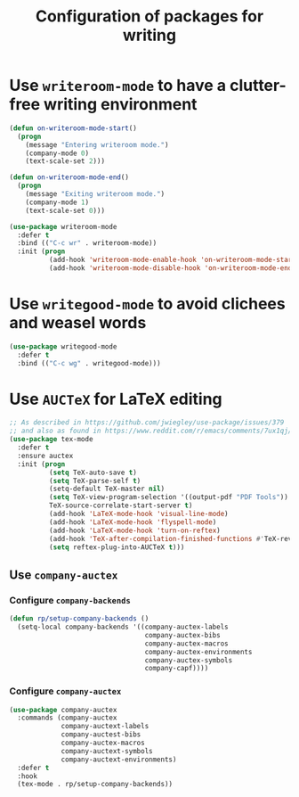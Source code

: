 #+title: Configuration of packages for writing
#+property: header-args :results silent

* Use =writeroom-mode= to have a clutter-free writing environment

#+begin_src emacs-lisp
  (defun on-writeroom-mode-start()
    (progn
      (message "Entering writeroom mode.")
      (company-mode 0)
      (text-scale-set 2)))

  (defun on-writeroom-mode-end()
    (progn
      (message "Exiting writeroom mode.")
      (company-mode 1)
      (text-scale-set 0)))

  (use-package writeroom-mode
    :defer t
    :bind (("C-c wr" . writeroom-mode))
    :init (progn
            (add-hook 'writeroom-mode-enable-hook 'on-writeroom-mode-start)
            (add-hook 'writeroom-mode-disable-hook 'on-writeroom-mode-end)))
#+end_src

* Use =writegood-mode= to avoid clichees and weasel words

#+begin_src emacs-lisp
  (use-package writegood-mode
    :defer t
    :bind (("C-c wg" . writegood-mode)))
#+end_src

* Use =AUCTeX= for LaTeX editing

#+begin_src emacs-lisp
  ;; As described in https://github.com/jwiegley/use-package/issues/379
  ;; and also as found in https://www.reddit.com/r/emacs/comments/7ux1qj/using_auctex_mode_to_sync_latex_documents_and/dto2z02/
  (use-package tex-mode
    :defer t
    :ensure auctex
    :init (progn
            (setq TeX-auto-save t)
            (setq TeX-parse-self t)
            (setq-default TeX-master nil)
            (setq TeX-view-program-selection '((output-pdf "PDF Tools"))
            TeX-source-correlate-start-server t)
            (add-hook 'LaTeX-mode-hook 'visual-line-mode)
            (add-hook 'LaTeX-mode-hook 'flyspell-mode)
            (add-hook 'LaTeX-mode-hook 'turn-on-reftex)
            (add-hook 'TeX-after-compilation-finished-functions #'TeX-revert-document-buffer)
            (setq reftex-plug-into-AUCTeX t)))
#+end_src

** Use =company-auctex=

*** Configure =company-backends=

#+begin_src emacs-lisp
  (defun rp/setup-company-backends ()
    (setq-local company-backends '((company-auctex-labels
                                    company-auctex-bibs
                                    company-auctex-macros
                                    company-auctex-environments
                                    company-auctex-symbols
                                    company-capf))))
#+end_src

*** Configure =company-auctex=

   #+begin_src emacs-lisp
     (use-package company-auctex
       :commands (company-auctex
                  company-auctext-labels
                  company-auctest-bibs
                  company-auctex-macros
                  company-auctext-symbols
                  company-auctext-environments)
       :defer t
       :hook
       (tex-mode . rp/setup-company-backends))

   #+end_src
